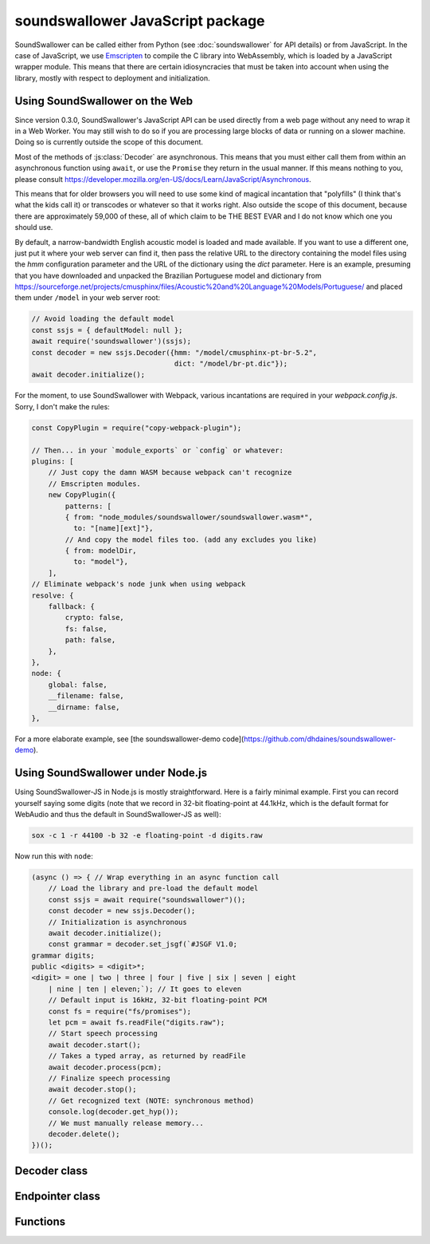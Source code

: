 soundswallower JavaScript package
=================================

SoundSwallower can be called either from Python (see
:doc:`soundswallower` for API details) or from JavaScript.  In the
case of JavaScript, we use `Emscripten <https://www.emscripten.org>`_
to compile the C library into WebAssembly, which is loaded by a
JavaScript wrapper module.  This means that there are certain
idiosyncracies that must be taken into account when using the library,
mostly with respect to deployment and initialization.

Using SoundSwallower on the Web
-------------------------------

Since version 0.3.0, SoundSwallower's JavaScript API can be used
directly from a web page without any need to wrap it in a Web Worker.
You may still wish to do so if you are processing large blocks of data
or running on a slower machine.  Doing so is currently outside the
scope of this document.

Most of the methods of :js:class:`Decoder` are asynchronous.  This
means that you must either call them from within an asynchronous
function using ``await``, or use the ``Promise`` they return in the
usual manner.  If this means nothing to you, please consult
https://developer.mozilla.org/en-US/docs/Learn/JavaScript/Asynchronous.

This means that for older browsers you will need to use some kind of
magical incantation that "polyfills" (I think that's what the kids
call it) or transcodes or whatever so that it works right.  Also
outside the scope of this document, because there are approximately
59,000 of these, all of which claim to be THE BEST EVAR and I do not
know which one you should use.

By default, a narrow-bandwidth English acoustic model is loaded and
made available.  If you want to use a different one, just put it where
your web server can find it, then pass the relative URL to the
directory containing the model files using the `hmm` configuration
parameter and the URL of the dictionary using the `dict` parameter.
Here is an example, presuming that you have downloaded and unpacked
the Brazilian Portuguese model and dictionary from
https://sourceforge.net/projects/cmusphinx/files/Acoustic%20and%20Language%20Models/Portuguese/
and placed them under ``/model`` in your web server root:

.. code-block:: javascript

    // Avoid loading the default model
    const ssjs = { defaultModel: null };
    await require('soundswallower')(ssjs);
    const decoder = new ssjs.Decoder({hmm: "/model/cmusphinx-pt-br-5.2",
                                      dict: "/model/br-pt.dic"});
    await decoder.initialize();

For the moment, to use SoundSwallower with Webpack, various
incantations are required in your `webpack.config.js`.  Sorry, I don't
make the rules:

.. code-block:: javascript

    const CopyPlugin = require("copy-webpack-plugin");

    // Then... in your `module_exports` or `config` or whatever:
    plugins: [
        // Just copy the damn WASM because webpack can't recognize
        // Emscripten modules.
        new CopyPlugin({
            patterns: [
            { from: "node_modules/soundswallower/soundswallower.wasm*",
              to: "[name][ext]"},
            // And copy the model files too. (add any excludes you like)
            { from: modelDir,
              to: "model"},
        ],
    // Eliminate webpack's node junk when using webpack
    resolve: {
        fallback: {
            crypto: false,
            fs: false,
            path: false,
        },
    },
    node: {
        global: false,
        __filename: false,
        __dirname: false,
    },

For a more elaborate example, see [the soundswallower-demo
code](https://github.com/dhdaines/soundswallower-demo).

Using SoundSwallower under Node.js
----------------------------------

Using SoundSwallower-JS in Node.js is mostly straightforward.  Here is
a fairly minimal example.  First you can record yourself saying some
digits (note that we record in 32-bit floating-point at 44.1kHz, which
is the default format for WebAudio and thus the default in
SoundSwallower-JS as well):

.. code-block:: console

   sox -c 1 -r 44100 -b 32 -e floating-point -d digits.raw

Now run this with ``node``:

.. code-block:: javascript

    (async () => { // Wrap everything in an async function call
	// Load the library and pre-load the default model
	const ssjs = await require("soundswallower")();
	const decoder = new ssjs.Decoder();
	// Initialization is asynchronous
	await decoder.initialize();
	const grammar = decoder.set_jsgf(`#JSGF V1.0;
    grammar digits;
    public <digits> = <digit>*;
    <digit> = one | two | three | four | five | six | seven | eight
	| nine | ten | eleven;`); // It goes to eleven
	// Default input is 16kHz, 32-bit floating-point PCM
	const fs = require("fs/promises");
	let pcm = await fs.readFile("digits.raw");
	// Start speech processing
	await decoder.start();
	// Takes a typed array, as returned by readFile
	await decoder.process(pcm);
	// Finalize speech processing
	await decoder.stop();
	// Get recognized text (NOTE: synchronous method)
	console.log(decoder.get_hyp());
	// We must manually release memory...
	decoder.delete();
    })();


Decoder class
-------------

.. js:autoclass:: api.Decoder
   :members:
   :short-name:

Endpointer class
----------------

.. js:autoclass:: api.Endpointer
   :members:
   :short-name:

Functions
---------

.. js:autofunction:: api.get_model_path
   :short-name:
